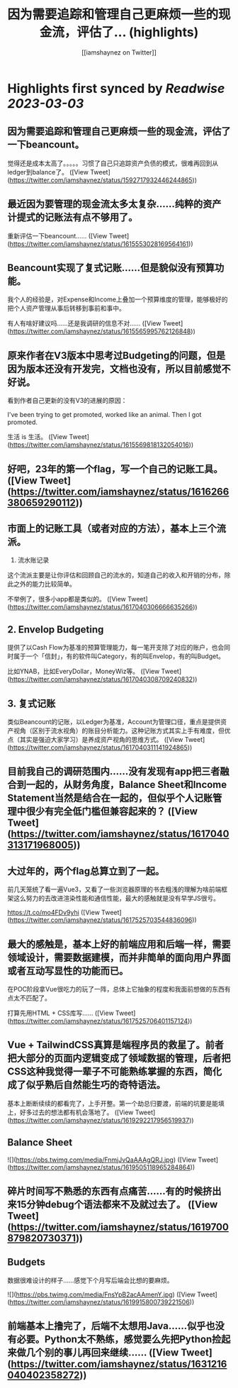 :PROPERTIES:
:title: 因为需要追踪和管理自己更麻烦一些的现金流，评估了... (highlights)
:author: [[iamshaynez on Twitter]]
:full-title: "因为需要追踪和管理自己更麻烦一些的现金流，评估了..."
:category: #tweets
:url: https://twitter.com/iamshaynez/status/1592717932446244865
:END:

* Highlights first synced by [[Readwise]] [[2023-03-03]]
** 因为需要追踪和管理自己更麻烦一些的现金流，评估了一下beancount。

觉得还是成本太高了。。。。。习惯了自己只追踪资产负债的模式，很难再回到从ledger到balance了。 ([View Tweet](https://twitter.com/iamshaynez/status/1592717932446244865))
** 最近因为要管理的现金流太多太复杂……纯粹的资产计提式的记账法有点不够用了。

重新评估一下beancount…… ([View Tweet](https://twitter.com/iamshaynez/status/1615553028169564161))
** Beancount实现了复式记账……但是貌似没有预算功能。

我个人的经验是，对Expense和Income上叠加一个预算维度的管理，能够极好的把个人资产管理从事后转移到事前和事中。

有人有啥好建议吗……还是我调研的信息不对…… ([View Tweet](https://twitter.com/iamshaynez/status/1615565995762126848))
** 原来作者在V3版本中思考过Budgeting的问题，但是因为版本还没有开发完，文档也没有，所以目前感觉不好说。

看到作者自己更新的没有V3的进展的原因：

I've been trying to get promoted, worked like an animal. Then I got promoted. 

生活 is 生活。 ([View Tweet](https://twitter.com/iamshaynez/status/1615569818132054016))
** 好吧，23年的第一个flag，写一个自己的记账工具。 ([View Tweet](https://twitter.com/iamshaynez/status/1616266380659290112))
** 市面上的记账工具（或者对应的方法），基本上三个流派。

1. 流水账记录

这个流派主要是让你评估和回顾自己的流水的，知道自己的收入和开销的分布，除此之外的能力比较简单。

不举例了，很多小app都是类似的。 ([View Tweet](https://twitter.com/iamshaynez/status/1617040306666635266))
** 2. Envelop Budgeting

提供了以Cash Flow为基准的预算管理能力，每一笔开支除了对应的账户，也会同时属于一个「信封」，有的软件叫Category，有的叫Envelop，有的叫Budget。

比如YNAB，比如EveryDollar，MoneyWiz等。 ([View Tweet](https://twitter.com/iamshaynez/status/1617040308709240832))
** 3. 复式记账

类似Beancount的记账，以Ledger为基准，Account为管理口径，重点是提供资产视角（区别于流水视角）的账目分析能力。这种记账方式其实上手有难度，但优点（其实是强迫大家学习）是养成资产视角的思维方式。 ([View Tweet](https://twitter.com/iamshaynez/status/1617040311141924865))
** 目前我自己的调研范围内……没有发现有app把三者融合到一起的，从财务角度，Balance Sheet和Income Statement当然是结合在一起的，但似乎个人记账管理中很少有完全低门槛但兼容起来的？ ([View Tweet](https://twitter.com/iamshaynez/status/1617040313171968005))
** 大过年的，两个flag总算立到了一起。

前几天笼统了看一遍Vue3，又看了一些浏览器原理的书去粗浅的理解为啥前端框架这么努力的去改进渲染性能和通信性能，最大的感触就是没有早学JS很亏。

https://t.co/mo4FDv9yhi ([View Tweet](https://twitter.com/iamshaynez/status/1617525703544836096))
** 最大的感触是，基本上好的前端应用和后端一样，需要领域设计，需要数据建模，而并非简单的面向用户界面或者互动写显性的功能而已。

在POC阶段拿Vue很吃力的玩了一阵，总体上它抽象的程度和我面前想做的东西有点太不匹配了。

打算先用HTML + CSS库写…… ([View Tweet](https://twitter.com/iamshaynez/status/1617525706401157124))
** Vue + TailwindCSS真算是端程序员的救星了。前者把大部分的页面内逻辑变成了领域数据的管理，后者把CSS这种我觉得一辈子不可能熟练掌握的东西，简化成了似乎熟后自然能生巧的奇特语法。

基本上断断续续的都看完了，上手开整。第一个劫总归要渡，前端的坑要是能填上，好多过去的想法都有机会落地了。 ([View Tweet](https://twitter.com/iamshaynez/status/1619292217956519937))
** Balance Sheet 

![](https://pbs.twimg.com/media/FnmjJvQaAAAgQRJ.jpg) ([View Tweet](https://twitter.com/iamshaynez/status/1619505118965284864))
** 碎片时间写不熟悉的东西有点痛苦……有的时候挤出来15分钟debug个语法都来不及就过去了。 ([View Tweet](https://twitter.com/iamshaynez/status/1619700879820730371))
** Budgets

数据很难设计的样子……感觉下个月写后端会比想的要麻烦。 

![](https://pbs.twimg.com/media/FnsYpB2acAAmenY.jpg) ([View Tweet](https://twitter.com/iamshaynez/status/1619915800739221506))
** 前端基本上撸完了，后端不太想用Java……似乎也没有必要。Python太不熟练，感觉要么先把Python捡起来做几个别的事儿再回来继续…… ([View Tweet](https://twitter.com/iamshaynez/status/1631216040402358272))